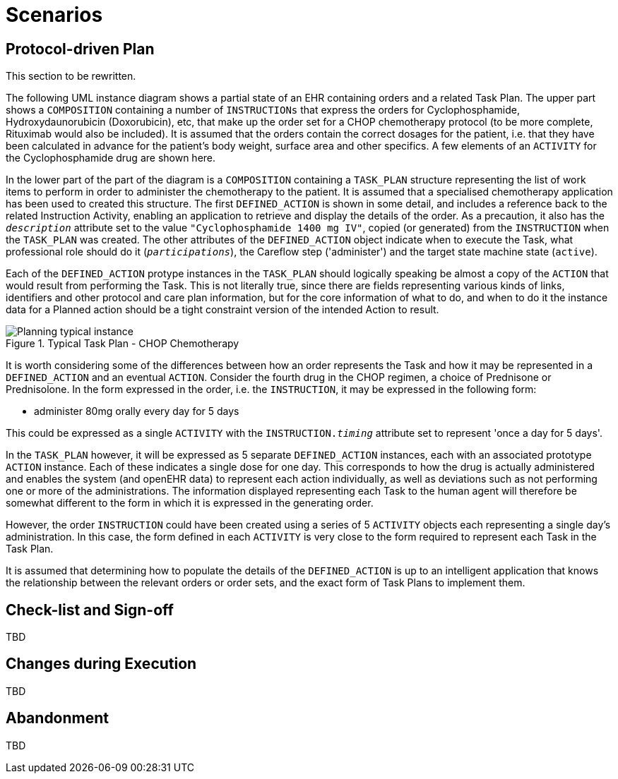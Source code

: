 = Scenarios

== Protocol-driven Plan

[.tbd]
This section to be rewritten.

The following UML instance diagram shows a partial state of an EHR containing orders and a related Task Plan. The upper part shows a `COMPOSITION` containing a number of `INSTRUCTIONs` that express the orders for Cyclophosphamide, Hydroxydaunorubicin (Doxorubicin), etc, that make up the order set for a CHOP chemotherapy protocol (to be more complete, Rituximab would also be included). It is assumed that the orders contain the correct dosages for the patient, i.e. that they have been calculated in advance for the patient's body weight, surface area and other specifics. A few elements of an `ACTIVITY` for the Cyclophosphamide drug are shown here.

In the lower part of the part of the diagram is a `COMPOSITION` containing a `TASK_PLAN` structure representing the list of work items to perform in order to administer the chemotherapy to the patient. It is assumed that a specialised chemotherapy application has been used to created this structure. The first `DEFINED_ACTION` is shown in some detail, and includes a reference back to the related Instruction Activity, enabling an application to retrieve and display the details of the order. As a precaution, it also has the `_description_` attribute set to the value `"Cyclophosphamide 1400 mg IV"`, copied (or generated) from the `INSTRUCTION` when the `TASK_PLAN` was created. The other attributes of the `DEFINED_ACTION` object indicate when to execute the Task, what professional role should do it (`_participations_`), the Careflow step ('administer') and the target state machine state (`active`).

Each of the `DEFINED_ACTION` protype instances in the `TASK_PLAN` should logically speaking be almost a copy of the `ACTION` that would result from performing the Task. This is not literally true, since there are fields representing various kinds of links, identifiers and other protocol and care plan information, but for the core information of what to do, and when to do it the instance data for a Planned action should be a tight constraint version of the intended Action to result.

[.text-center]
.Typical Task Plan - CHOP Chemotherapy
image::{uml_export_dir}/diagrams/Planning-typical-instance.svg[id=planning_typical_instance, align="center"]

It is worth considering some of the differences between how an order represents the Task and how it may be represented in a `DEFINED_ACTION` and an eventual `ACTION`. Consider the fourth drug in the CHOP regimen, a choice of Prednisone or Prednisolone. In the form expressed in the order, i.e. the `INSTRUCTION`, it may be expressed in the following form:

* administer 80mg orally every day for 5 days

This could be expressed as a single `ACTIVITY` with the `INSTRUCTION._timing_` attribute set to represent 'once a day for 5 days'.

In the `TASK_PLAN` however, it will be expressed as 5 separate `DEFINED_ACTION` instances, each with an associated prototype `ACTION` instance. Each of these indicates a single dose for one day. This corresponds to how the drug is actually administered and enables the system (and openEHR data) to represent each action individually, as well as deviations such as not performing one or more of the administrations. The information displayed representing each Task to the human agent will therefore be somewhat different to the form in which it is expressed in the generating order.

However, the order `INSTRUCTION` could have been created using a series of 5 `ACTIVITY` objects each representing a single day's administration. In this case, the form defined in each `ACTIVITY` is very close to the form required to represent each Task in the Task Plan.

It is assumed that determining how to populate the details of the `DEFINED_ACTION` is up to an intelligent application that knows the relationship between the relevant orders or order sets, and the exact form of Task Plans to implement them.

== Check-list and Sign-off

[.tbd]
TBD

== Changes during Execution

[.tbd]
TBD

== Abandonment

[.tbd]
TBD
